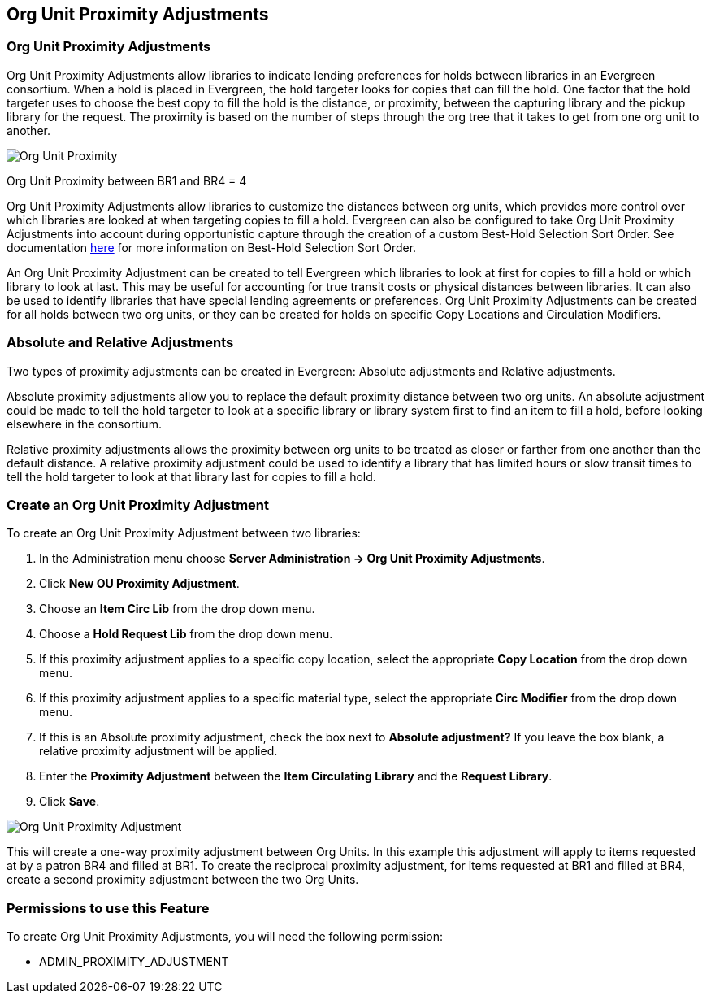 Org Unit Proximity Adjustments
-----------------------------

Org Unit Proximity Adjustments
~~~~~~~~~~~~~~~~~~~~~~~~~~~~~
Org Unit Proximity Adjustments allow libraries to indicate lending preferences for holds between libraries in an Evergreen consortium.  When a hold is placed in Evergreen, the hold targeter looks for copies that can fill the hold.  One factor that the hold targeter uses to choose the best copy to fill the hold is the distance, or proximity, between the capturing library and the pickup library for the request.  The proximity is based on the number of steps through the org tree that it takes to get from one org unit to another.    

image::media/Org_Unit_Prox_Adj1.png[Org Unit Proximity]
Org Unit Proximity between BR1 and BR4 = 4

Org Unit Proximity Adjustments allow libraries to customize the distances between org units, which provides more control over which libraries are looked at when targeting copies to fill a hold.  Evergreen can also be configured to take Org Unit Proximity Adjustments into account during opportunistic capture through the creation of a custom Best-Hold Selection Sort Order.  See documentation <<_best_hold_selection_sort_order,here>> for more information on Best-Hold Selection Sort Order. 
 
An Org Unit Proximity Adjustment can be created to tell Evergreen which libraries to look at first for copies to fill a hold or which library to look at last.  This may be useful for accounting for true transit costs or physical distances between libraries.  It can also be used to identify libraries that have special lending agreements or preferences.  Org Unit Proximity Adjustments can be created for all holds between two org units, or they can be created for holds on specific Copy Locations and Circulation Modifiers.  
 
Absolute and Relative Adjustments
~~~~~~~~~~~~~~~~~~~~~~~~~~~~~~~~~
Two types of proximity adjustments can be created in Evergreen: Absolute adjustments and Relative adjustments.  

Absolute proximity adjustments allow you to replace the default proximity distance between two org units.  An absolute adjustment could be made to tell the hold targeter to look at a specific library or library system first to find an item to fill a hold, before looking elsewhere in the consortium.  
 
Relative proximity adjustments allows the proximity between org units to be treated as closer or farther from one another than the default distance.  A relative proximity adjustment could be used to identify a library that has limited hours or slow transit times to tell the hold targeter to look at that library last for copies to fill a hold.  

Create an Org Unit Proximity Adjustment
~~~~~~~~~~~~~~~~~~~~~~~~~~~~~~~~~~~~~~~
.To create an Org Unit Proximity Adjustment between two libraries:
. In the Administration menu choose *Server Administration -> Org Unit Proximity Adjustments*.
. Click *New OU Proximity Adjustment*.
. Choose an *Item Circ Lib* from the drop down menu.  
. Choose a *Hold Request Lib* from the drop down menu.
. If this proximity adjustment applies to a specific copy location, select the appropriate *Copy Location*  from the drop down menu.
. If this proximity adjustment applies to a specific material type, select the appropriate *Circ Modifier* from the drop down menu.
. If this is an Absolute proximity adjustment, check the box next to *Absolute adjustment?*  If you leave the box blank, a relative proximity adjustment will be applied.
. Enter the *Proximity Adjustment* between the *Item Circulating Library* and the *Request Library*.
. Click *Save*.

image::media/Org_Unit_Prox_Adj2.png[Org Unit Proximity Adjustment]

This will create a one-way proximity adjustment between Org Units.  In this example this adjustment will apply to items requested at by a patron BR4 and filled at BR1.  To create the reciprocal proximity adjustment, for items requested at BR1 and filled at BR4, create a second proximity adjustment between the two Org Units.

Permissions to use this Feature
~~~~~~~~~~~~~~~~~~~~~~~~~~~~~~~
To create Org Unit Proximity Adjustments, you will need the following permission:

* ADMIN_PROXIMITY_ADJUSTMENT
